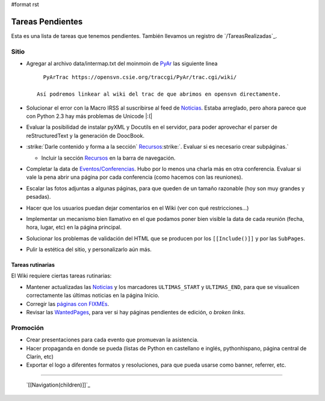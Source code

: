 #format rst

Tareas Pendientes
=================

Esta es una lista de tareas que tenemos pendientes. También llevamos un registro de `/TareasRealizadas`_.

Sitio
-----

* Agregar al archivo data/intermap.txt del moinmoin de PyAr_ las siguiente linea

  ::

     PyArTrac https://opensvn.csie.org/traccgi/PyAr/trac.cgi/wiki/

   Así podremos linkear al wiki del trac de que abrimos en opensvn directamente.

* Solucionar el error con la Macro IRSS al suscribirse al feed de Noticias_. Estaba arreglado, pero ahora parece que con Python 2.3 hay más problemas de Unicode |:(|

* Evaluar la posibilidad de instalar pyXML y Docutils en el servidor, para poder aprovechar el parser de reStructuredText y la generación de DoocBook.

* :strike:`Darle contenido y forma a la sección` Recursos_:strike:`. Evaluar si es necesario crear subpáginas.`

  * Incluir la sección Recursos_ en la barra de navegación.

* Completar la data de `Eventos/Conferencias`_. Hubo por lo menos una charla más en otra conferencia. Evaluar si vale la pena abrir una página por cada conferencia (como hacemos con las reuniones).

* Escalar las fotos adjuntas a algunas páginas, para que queden de un tamaño razonable (hoy son muy grandes y pesadas).

* Hacer que los usuarios puedan dejar comentarios en el Wiki (ver con qué restricciones...)

* Implementar un mecanismo bien llamativo en el que podamos poner bien visible la data de cada reunión (fecha, hora, lugar, etc) en la página principal.

* Solucionar los problemas de validación del HTML que se producen por los ``[[Include()]]`` y por  las ``SubPages``.

* Pulir la estética del sitio, y personalizarlo aún más.

Tareas rutinarias
~~~~~~~~~~~~~~~~~

El Wiki requiere ciertas tareas rutinarias:

* Mantener actualizadas las Noticias_ y los marcadores ``ULTIMAS_START`` y ``ULTIMAS_END``, para que se visualicen correctamente las últimas noticias en la página Inicio.

* Corregir las `páginas con FIXMEs`_.

* Revisar las WantedPages_, para ver si hay páginas pendientes de edición, o *broken links*.

Promoción
---------

* Crear presentaciones para cada evento que promuevan la asistencia.

* Hacer propaganda en donde se pueda (listas de Python en castellano e inglés, pythonhispano, página central de Clarín, etc)

* Exportar el logo a diferentes formatos y resoluciones, para que pueda usarse como banner, referrer, etc.

-------------------------

 `[[Navigation(children)]]`_

.. ############################################################################

.. _PyAr: ../PyAr

.. _Noticias: ../Noticias

.. _Recursos: ../Recursos

.. _Eventos/Conferencias: ../Eventos/Conferencias

.. _páginas con FIXMEs: ../FixMe

.. _WantedPages: ../WantedPages

